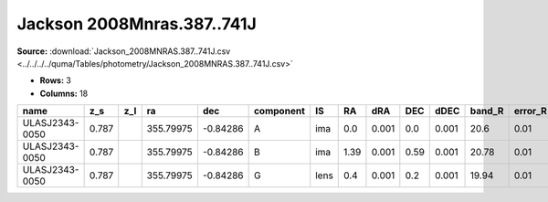 Jackson 2008Mnras.387..741J
===========================

**Source:** :download:`Jackson_2008MNRAS.387..741J.csv <../../../../quma/Tables/photometry/Jackson_2008MNRAS.387..741J.csv>`

- **Rows:** 3
- **Columns:** 18

+----------------+-------+-----+-----------+----------+-----------+------+------+-------+------+-------+--------+---------+--------------------+-----------+------------+---------------------+-------+
| name           | z_s   | z_l | ra        | dec      | component | IS   | RA   | dRA   | DEC  | dDEC  | band_R | error_R | photometric_system | Telescope | instrument | Bibcode             | notes |
+================+=======+=====+===========+==========+===========+======+======+=======+======+=======+========+=========+====================+===========+============+=====================+=======+
| ULASJ2343-0050 | 0.787 |     | 355.79975 | -0.84286 | A         | ima  | 0.0  | 0.001 | 0.0  | 0.001 | 20.6   | 0.01    |                    | Keck      | KeckI      | 2008MNRAS.387..741J |       |
+----------------+-------+-----+-----------+----------+-----------+------+------+-------+------+-------+--------+---------+--------------------+-----------+------------+---------------------+-------+
| ULASJ2343-0050 | 0.787 |     | 355.79975 | -0.84286 | B         | ima  | 1.39 | 0.001 | 0.59 | 0.001 | 20.78  | 0.01    |                    | Keck      | KeckI      | 2008MNRAS.387..741J |       |
+----------------+-------+-----+-----------+----------+-----------+------+------+-------+------+-------+--------+---------+--------------------+-----------+------------+---------------------+-------+
| ULASJ2343-0050 | 0.787 |     | 355.79975 | -0.84286 | G         | lens | 0.4  | 0.001 | 0.2  | 0.001 | 19.94  | 0.01    |                    | Keck      | KeckI      | 2008MNRAS.387..741J |       |
+----------------+-------+-----+-----------+----------+-----------+------+------+-------+------+-------+--------+---------+--------------------+-----------+------------+---------------------+-------+

